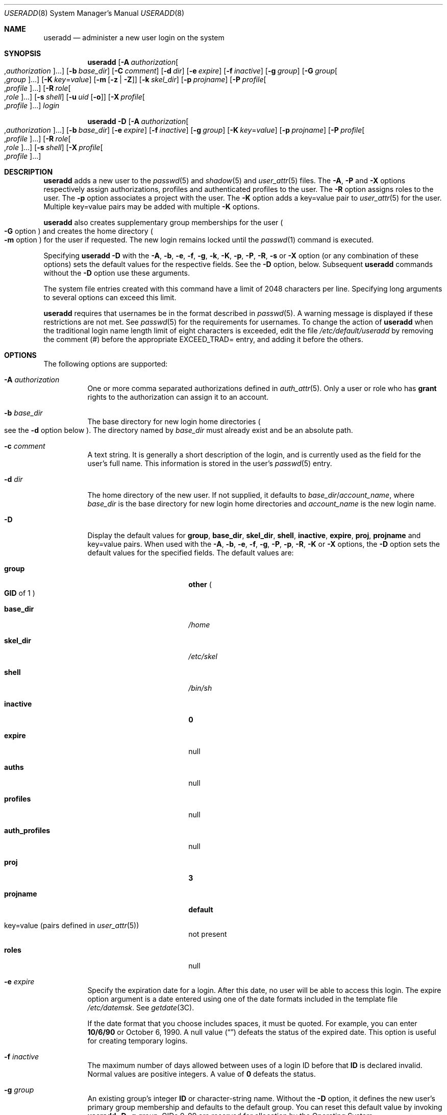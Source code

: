 .\" The contents of this file are subject to the terms of the Common
.\" Development and Distribution License (the "License").  You may not use
.\" this file except in compliance with the License.
.\"
.\" You can obtain a copy of the license at usr/src/OPENSOLARIS.LICENSE or
.\" http://www.opensolaris.org/os/licensing.  See the License for the
.\" specific language governing permissions and limitations under the
.\" License.
.\"
.\" When distributing Covered Code, include this CDDL HEADER in each file
.\" and include the License file at usr/src/OPENSOLARIS.LICENSE.  If
.\" applicable, add the following below this CDDL HEADER, with the fields
.\" enclosed by brackets "[]" replaced with your own identifying
.\" information: Portions Copyright [yyyy] [name of copyright owner]
.\"
.\" Copyright 1989 AT&T
.\" Copyright (c) 2008 Sun Microsystems, Inc. All Rights Reserved.
.\" Copyright (c) 2013 Gary Mills
.\" Copyright (c) 2018 Peter Tribble.
.\" Copyright 2022 OmniOS Community Edition (OmniOSce) Association.
.\"
.Dd March 7, 2022
.Dt USERADD 8
.Os
.Sh NAME
.Nm useradd
.Nd administer a new user login on the system
.Sh SYNOPSIS
.Nm
.Op Fl A Ar authorization Ns Oo \&, Ns Ar authorization Ns Oc Ns \&...
.Op Fl b Ar base_dir
.Op Fl C Ar comment
.Op Fl d Ar dir
.Op Fl e Ar expire
.Op Fl f Ar inactive
.Op Fl g Ar group
.Op Fl G Ar group Ns Oo \&, Ns Ar group Oc Ns \&...
.Op Fl K Ar key Ns \&= Ns Ar value
.Op Fl m Op Fl z | Z
.Op Fl k Ar skel_dir
.Op Fl p Ar projname
.Op Fl P Ar profile Ns Oo \&, Ns Ar profile Oc Ns \&...
.Op Fl R Ar role Ns Oo \&, Ns Ar role Oc Ns \&...
.Op Fl s Ar shell
.Op Fl u Ar uid Op Fl o
.Op Fl X Ar profile Ns Oo \&, Ns Ar profile Oc Ns \&...
.Ar login
.Pp
.Nm
.Fl D
.Op Fl A Ar authorization Ns Oo \&, Ns Ar authorization Ns Oc Ns \&...
.Op Fl b Ar base_dir
.Op Fl e Ar expire
.Op Fl f Ar inactive
.Op Fl g Ar group
.Op Fl K Ar key Ns \&= Ns Ar value
.Op Fl p Ar projname
.Op Fl P Ar profile Ns Oo \&, Ns Ar profile Oc Ns \&...
.Op Fl R Ar role Ns Oo \&, Ns Ar role Oc Ns \&...
.Op Fl s Ar shell
.Op Fl X Ar profile Ns Oo \&, Ns Ar profile Oc Ns \&...
.Sh DESCRIPTION
.Nm
adds a new user to the
.Xr passwd 5
and
.Xr shadow 5
and
.Xr user_attr 5
files.
The
.Fl A ,
.Fl P
and
.Fl X
options respectively assign authorizations, profiles and authenticated profiles
to the user.
The
.Fl R
option assigns roles to the user.
The
.Fl p
option associates a project with the user.
The
.Fl K
option adds a key=value pair to
.Xr user_attr 5
for the user.
Multiple key=value pairs may be added with multiple
.Fl K
options.
.Pp
.Nm
also creates supplementary group memberships for the user
.Po
.Fl G
option
.Pc
and creates the home directory
.Po
.Fl m
option
.Pc
for the user if requested.
The new login remains locked until the
.Xr passwd 1
command is executed.
.Pp
Specifying
.Nm
.Fl D
with the
.Fl A ,
.Fl b ,
.Fl e ,
.Fl f ,
.Fl g ,
.Fl k ,
.Fl K ,
.Fl p ,
.Fl P ,
.Fl R ,
.Fl s
or
.Fl X
option
.Pq or any combination of these options
sets the default values for the respective fields.
See the
.Fl D
option, below.
Subsequent
.Nm
commands without the
.Fl D
option use these arguments.
.Pp
The system file entries created with this command have a limit of 2048
characters per line.
Specifying long arguments to several options can exceed this limit.
.Pp
.Nm
requires that usernames be in the format described in
.Xr passwd 5 .
A warning message is displayed if these restrictions are not met.
See
.Xr passwd 5
for the requirements for usernames.
To change the action of
.Nm
when the traditional login name length limit of eight characters is exceeded,
edit the file
.Pa /etc/default/useradd
by removing the comment
.Pq \&#
before the appropriate
.Dv EXCEED_TRAD Ns =
entry, and adding it before the others.
.Sh OPTIONS
The following options are supported:
.Bl -tag -width Ds
.It Fl A Ar authorization
One or more comma separated authorizations defined in
.Xr auth_attr 5 .
Only a user or role who has
.Sy grant
rights to the authorization can assign it to an account.
.It Fl b Ar base_dir
The base directory for new login home directories
.Po
see the
.Fl d
option below
.Pc .
The directory named by
.Ar base_dir
must already exist and be an absolute path.
.It Fl c Ar comment
A text string.
It is generally a short description of the login, and is currently used as the
field for the user's full name.
This information is stored in the user's
.Xr passwd 5
entry.
.It Fl d Ar dir
The home directory of the new user.
If not supplied, it defaults to
.Ar base_dir Ns / Ns Ar account_name ,
where
.Ar base_dir
is the base directory for new login home directories and
.Ar account_name
is the new login name.
.It Fl D
Display the default values for
.Sy group ,
.Sy base_dir ,
.Sy skel_dir ,
.Sy shell ,
.Sy inactive ,
.Sy expire ,
.Sy proj ,
.Sy projname
and key=value pairs.
When used with the
.Fl A ,
.Fl b ,
.Fl e ,
.Fl f ,
.Fl g ,
.Fl P ,
.Fl p ,
.Fl R ,
.Fl K
or
.Fl X
options, the
.Fl D
option sets the default values for the specified fields.
The default values are:
.Bl -tag -width 16n
.It Sy group
.Sy other
.Po
.Sy GID
of 1
.Pc
.It Sy base_dir
.Pa /home
.It Sy skel_dir
.Pa /etc/skel
.It Sy shell
.Pa /bin/sh
.It Sy inactive
.Sy 0
.It Sy expire
null
.It Sy auths
null
.It Sy profiles
null
.It Sy auth_profiles
null
.It Sy proj
.Sy 3
.It Sy projname
.Sy default
.It key=value Pq pairs defined in Xr user_attr 5
not present
.It Sy roles
null
.El
.It Fl e Ar expire
Specify the expiration date for a login.
After this date, no user will be able to access this login.
The expire option argument is a date entered using one of the date formats
included in the template file
.Pa /etc/datemsk .
See
.Xr getdate 3C .
.Pp
If the date format that you choose includes spaces, it must be quoted.
For example, you can enter
.Sy 10/6/90
or October 6, 1990.
A null value
.Pq Dq \&
defeats the status of the expired date.
This option is useful for creating temporary logins.
.It Fl f Ar inactive
The maximum number of days allowed between uses of a login ID before that
.Sy ID
is declared invalid.
Normal values are positive integers.
A value of
.Sy 0
defeats the status.
.It Fl g Ar group
An existing group's integer
.Sy ID
or character-string name.
Without the
.Fl D
option, it defines the new user's primary group membership and defaults to the
default group.
You can reset this default value by invoking
.Nm
.Fl D
.Fl g
.Ar group .
GIDs 0-99 are reserved for allocation by the Operating System.
.It Fl G Ar group
One or more comma-separated existing groups, specified by integer
.Sy ID
or character-string name.
It defines the new user's supplementary group membership.
Any duplicate groups between the
.Fl g
and
.Fl G
options are ignored.
No more than
.Dv NGROUPS_MAX
groups can be specified.
GIDs 0-99 are reserved for allocation by the Operating System.
.It Fl k Ar skel_dir
A directory that contains skeleton information
.Po
such as
.Pa .profile
.Pc
that can be copied into a new user's home directory.
This directory must already exist.
The system provides the
.Pa /etc/skel
directory that can be used for this purpose.
.It Fl K Ar key Ns \&= Ns Ar value
A key=value pair to add to the user's attributes.
Multiple
.Fl K
options may be used to add multiple key=value pairs.
The generic
.Fl K
option with the appropriate key may be used instead of the specific implied key
options
.Po
.Fl A ,
.Fl p ,
.Fl P ,
.Fl R ,
.Fl X
.Pc .
See
.Xr user_attr 5
for a list of valid key=value pairs.
The
.Sq type
key is not a valid key for this option.
Keys cannot be repeated.
.It Fl m Op Fl z | Z
Create the new user's home directory if it does not already exist.
If the directory already exists, it must have read, write, and execute
permissions by
.Ar group ,
where
.Ar group
is the user's primary group.
.Pp
If the parent directory of the user's home directory is located on a separate
.Xr zfs 8
file system and the
.Pa /etc/default/useradd
file contains the parameter
.Dv MANAGE_ZFS
set to the value
.Sy YES ,
a new
.Sy ZFS
file system will be created for the user.
.Pp
If the
.Fl z
option is specified,
.Nm
will always try to create a new file system for the home directory.
.Pp
If the
.Fl Z
option is specified, a new file system will never be created.
.It Fl o
This option allows a
.Sy UID
to be duplicated
.Pq non-unique .
.It Fl p Ar projname
Name of the project with which the added user is associated.
See the
.Ar projname
field as defined in
.Xr project 5 .
.It Fl P Ar profile
One or more comma-separated execution profiles defined in
.Xr prof_attr 5 .
These profiles are assigned to the user's unauthenticated profile list.
See also
.Fl X .
.It Fl R Ar role
One or more comma-separated roles defined in
.Xr user_attr 5 .
Roles cannot be assigned to other roles.
.It Fl s Ar shell
Full pathname of the program used as the user's shell on login.
It defaults to an empty field causing the system to use
.Pa /bin/sh
as the default.
The value of
.Ar shell
must be a valid executable file.
.It Fl u Ar uid
The
.Sy UID
of the new user.
This
.Sy UID
must be a non-negative decimal integer below
.Dv MAXUID
as defined in
.In sys/param.h
The
.Sy UID
defaults to the next available
.Pq unique
number above the highest number currently assigned.
For example, if
.Sy UID Ns No s
100, 105, and 200 are assigned, the next default
.Sy UID
number will be 201.
.Sy UID Ns No s
.Sy 0 - Sy 99
are reserved for allocation by the Operating System.
.It Fl X Ar profile
One or more comma-separated execution profiles defined in
.Xr prof_attr 5 .
These profiles are assigned to the user's authenticated profile list.
See also
.Fl P .
.El
.Sh FILES
.Bl -item
.It
.Pa /etc/default/useradd
.It
.Pa /etc/datemsk
.It
.Pa /etc/passwd
.It
.Pa /etc/shadow
.It
.Pa /etc/group
.It
.Pa /etc/skel
.It
.Pa /usr/include/limits.h
.It
.Pa /etc/user_attr
.El
.Sh DIAGNOSTICS
In case of an error,
.Nm
prints an error message and exits with a non-zero status.
.Pp
The following indicates that
.Ar login
specified is already in use:
.Bd -literal -offset 4n
UX: useradd: ERROR: login is already in use. Choose another.
.Ed
.Pp
The following indicates that the
.Ar uid
specified with the
.Fl u
option is not unique:
.Bd -literal -offset 4n
UX: useradd: ERROR: uid <uid> is already in use. Choose another.
.Ed
.Pp
The following indicates that the
.Ar group
specified with the
.Fl g
option does not exist:
.Bd -literal -offset 4n
UX: useradd: ERROR: group <group> does not exist. Choose another.
.Ed
.Pp
The following indicates that the
.Ar uid
specified with the
.Fl u
option is in the range of reserved
.Sy UID Ns No s
.Po
from
.Sy 0
-
.Sy 99
.Pc :
.Bd -literal -offset 4n
UX: useradd: WARNING: uid <uid> is reserved.
.Ed
.Pp
The following indicates that the
.Ar uid
specified with the
.Fl u
option exceeds
.Dv MAXUID
as defined in
.In sys/param.h :
.Bd -literal -offset 4n
UX: useradd: ERROR: uid <uid> is too big. Choose another.
.Ed
.Pp
The following indicates that the
.Pa /etc/passwd
or
.Pa /etc/shadow
files do not exist:
.Bd -literal -offset 4n
UX: useradd: ERROR: Cannot update system files \e
    - login cannot be created.
.Ed
.Sh INTERFACE STABILITY
The command line interface of
.Nm
is
.Sy Committed .
The output of
.Nm
is
.Sy Not-An-Interface
and may change at any time.
.Sh SEE ALSO
.Xr passwd 1 ,
.Xr profiles 1 ,
.Xr roles 1 ,
.Xr getdate 3C ,
.Xr auth_attr 5 ,
.Xr passwd 5 ,
.Xr prof_attr 5 ,
.Xr project 5 ,
.Xr user_attr 5 ,
.Xr attributes 7 ,
.Xr groupadd 8 ,
.Xr groupdel 8 ,
.Xr groupmod 8 ,
.Xr grpck 8 ,
.Xr logins 8 ,
.Xr pwck 8 ,
.Xr userdel 8 ,
.Xr usermod 8 ,
.Xr zfs 8
.Sh NOTES
The
.Nm
utility adds definitions to only the local
.Pa /etc/group ,
.Pa /etc/passwd ,
.Pa /etc/shadow ,
.Pa /etc/project ,
and
.Pa /etc/user_attr
files.
If a network name service is being used to supplement the local
.Pa /etc/passwd
file with additional entries,
.Nm
cannot change information supplied by the network name service.
However
.Nm
will verify the uniqueness of the user name
.Pq or role
and user id and the existence of any group names specified against the external
name service.
